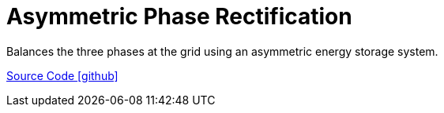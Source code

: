 = Asymmetric Phase Rectification

Balances the three phases at the grid using an asymmetric energy storage system.

https://github.com/OpenEMS/openems/tree/develop/io.openems.edge.controller.asymmetric.phaserectification[Source Code icon:github[]]